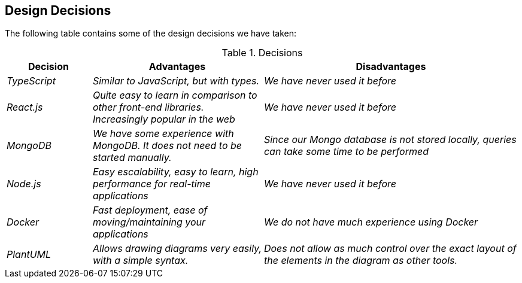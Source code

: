 [[section-design-decisions]]
== Design Decisions
The following table contains some of the design decisions we have taken:

.Decisions
[options="header",cols="1,2,3"]
|===
|Decision|Advantages|Disadvantages
| _TypeScript_ | _Similar to JavaScript, but with types._|_We have never used it before_
| _React.js_ | _Quite easy to learn in comparison to other front-end libraries. Increasingly popular in the web_|_We have never used it before_
| _MongoDB_ | _We have some experience with MongoDB. It does not need to be started manually._|_Since our Mongo database is not stored locally, queries can take some time to be performed_
| _Node.js_ | _Easy escalability, easy to learn, high performance for real-time applications_|_We have never used it before_ 
| _Docker_ | _Fast deployment, ease of moving/maintaining your applications_|_We do not have much experience using Docker_ 
| _PlantUML_ | _Allows drawing diagrams very easily, with a simple syntax._|_Does not allow as much control over the exact layout of the elements in the diagram as other tools._
|===



